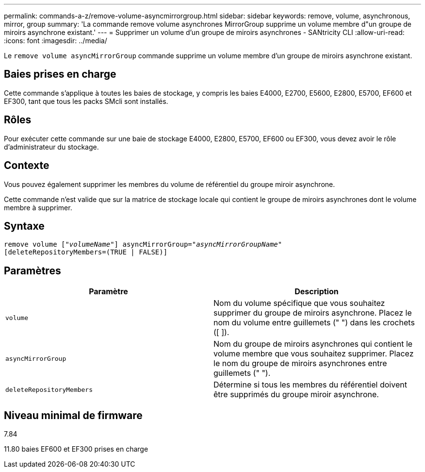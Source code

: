 ---
permalink: commands-a-z/remove-volume-asyncmirrorgroup.html 
sidebar: sidebar 
keywords: remove, volume, asynchronous, mirror, group 
summary: 'La commande remove volume asynchrones MirrorGroup supprime un volume membre d"un groupe de miroirs asynchrone existant.' 
---
= Supprimer un volume d'un groupe de miroirs asynchrones - SANtricity CLI
:allow-uri-read: 
:icons: font
:imagesdir: ../media/


[role="lead"]
Le `remove volume asyncMirrorGroup` commande supprime un volume membre d'un groupe de miroirs asynchrone existant.



== Baies prises en charge

Cette commande s'applique à toutes les baies de stockage, y compris les baies E4000, E2700, E5600, E2800, E5700, EF600 et EF300, tant que tous les packs SMcli sont installés.



== Rôles

Pour exécuter cette commande sur une baie de stockage E4000, E2800, E5700, EF600 ou EF300, vous devez avoir le rôle d'administrateur du stockage.



== Contexte

Vous pouvez également supprimer les membres du volume de référentiel du groupe miroir asynchrone.

Cette commande n'est valide que sur la matrice de stockage locale qui contient le groupe de miroirs asynchrones dont le volume membre à supprimer.



== Syntaxe

[source, cli, subs="+macros"]
----
remove volume pass:quotes[[_"volumeName"_]] asyncMirrorGroup=pass:quotes[_"asyncMirrorGroupName"_]
[deleteRepositoryMembers=(TRUE | FALSE)]
----


== Paramètres

|===
| Paramètre | Description 


 a| 
`volume`
 a| 
Nom du volume spécifique que vous souhaitez supprimer du groupe de miroirs asynchrone. Placez le nom du volume entre guillemets (" ") dans les crochets ([ ]).



 a| 
`asyncMirrorGroup`
 a| 
Nom du groupe de miroirs asynchrones qui contient le volume membre que vous souhaitez supprimer. Placez le nom du groupe de miroirs asynchrones entre guillemets (" ").



 a| 
`deleteRepositoryMembers`
 a| 
Détermine si tous les membres du référentiel doivent être supprimés du groupe miroir asynchrone.

|===


== Niveau minimal de firmware

7.84

11.80 baies EF600 et EF300 prises en charge
